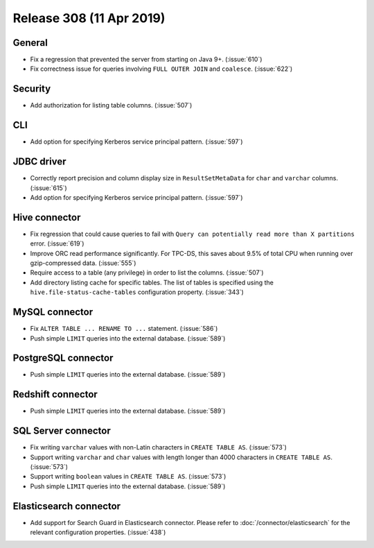 =========================
Release 308 (11 Apr 2019)
=========================

General
-------

* Fix a regression that prevented the server from starting on Java 9+. (:issue:`610`)
* Fix correctness issue for queries involving ``FULL OUTER JOIN`` and ``coalesce``. (:issue:`622`)

Security
--------

* Add authorization for listing table columns. (:issue:`507`)

CLI
---

* Add option for specifying Kerberos service principal pattern. (:issue:`597`)

JDBC driver
-----------

* Correctly report precision and column display size in ``ResultSetMetaData``
  for ``char`` and ``varchar`` columns. (:issue:`615`)
* Add option for specifying Kerberos service principal pattern. (:issue:`597`)

Hive connector
--------------

* Fix regression that could cause queries to fail with ``Query can potentially
  read more than X partitions`` error. (:issue:`619`)
* Improve ORC read performance significantly. For TPC-DS, this saves about 9.5% of
  total CPU when running over gzip-compressed data. (:issue:`555`)
* Require access to a table (any privilege) in order to list the columns. (:issue:`507`)
* Add directory listing cache for specific tables. The list of tables is specified
  using the  ``hive.file-status-cache-tables`` configuration property. (:issue:`343`)

MySQL connector
---------------

* Fix ``ALTER TABLE ... RENAME TO ...`` statement. (:issue:`586`)
* Push simple ``LIMIT`` queries into the external database. (:issue:`589`)

PostgreSQL connector
--------------------

* Push simple ``LIMIT`` queries into the external database. (:issue:`589`)

Redshift connector
------------------

* Push simple ``LIMIT`` queries into the external database. (:issue:`589`)

SQL Server connector
--------------------

* Fix writing ``varchar`` values with non-Latin characters in ``CREATE TABLE AS``. (:issue:`573`)
* Support writing ``varchar`` and ``char`` values with length longer than 4000
  characters in ``CREATE TABLE AS``. (:issue:`573`)
* Support writing ``boolean`` values in ``CREATE TABLE AS``. (:issue:`573`)
* Push simple ``LIMIT`` queries into the external database. (:issue:`589`)

Elasticsearch connector
-----------------------

* Add support for Search Guard in Elasticsearch connector. Please refer to :doc:`/connector/elasticsearch`
  for the relevant configuration properties. (:issue:`438`)
